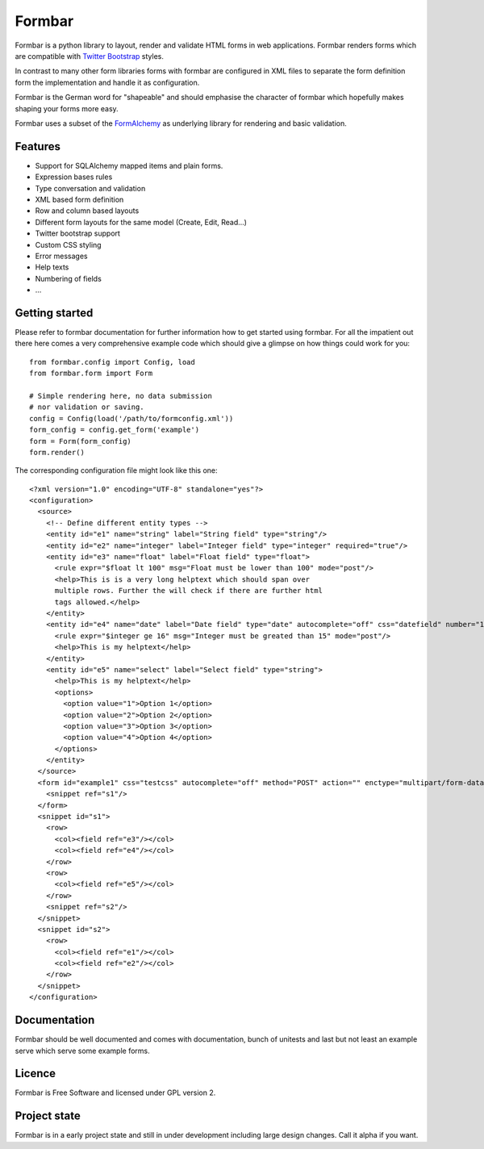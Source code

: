 Formbar
=======

Formbar is a python library to layout, render and validate HTML forms in web
applications. Formbar renders forms which are compatible with `Twitter
Bootstrap <twitter.github.com/bootstrap/>`_ styles.

In contrast to many other form libraries forms with formbar are configured in XML
files to separate the form definition form the implementation and handle it as
configuration.

Formbar is the German word for "shapeable" and should emphasise the
character of formbar which hopefully makes shaping your forms more easy.

Formbar uses a subset of the
`FormAlchemy <https://pypi.python.org/pypi/FormAlchemy/>`_ as underlying
library for rendering and basic validation.

Features
--------

* Support for SQLAlchemy mapped items and plain forms.
* Expression bases rules
* Type conversation and validation
* XML based form definition
* Row and column based layouts
* Different form layouts for the same model (Create, Edit, Read...)
* Twitter bootstrap support
* Custom CSS styling
* Error messages
* Help texts
* Numbering of fields
* ...

Getting started
---------------
Please refer to formbar documentation for further information how to get
started using formbar.
For all the impatient out there here comes a very comprehensive example code
which should give a glimpse on how things could work for you::

        from formbar.config import Config, load
        from formbar.form import Form

        # Simple rendering here, no data submission
        # nor validation or saving.
        config = Config(load('/path/to/formconfig.xml'))
        form_config = config.get_form('example')
        form = Form(form_config)
        form.render()

The corresponding configuration file might look like this one::

        <?xml version="1.0" encoding="UTF-8" standalone="yes"?>
        <configuration>
          <source>
            <!-- Define different entity types -->
            <entity id="e1" name="string" label="String field" type="string"/>
            <entity id="e2" name="integer" label="Integer field" type="integer" required="true"/>
            <entity id="e3" name="float" label="Float field" type="float">
              <rule expr="$float lt 100" msg="Float must be lower than 100" mode="post"/>
              <help>This is is a very long helptext which should span over
              multiple rows. Further the will check if there are further html
              tags allowed.</help>
            </entity>
            <entity id="e4" name="date" label="Date field" type="date" autocomplete="off" css="datefield" number="1" readonly="true">
              <rule expr="$integer ge 16" msg="Integer must be greated than 15" mode="post"/>
              <help>This is my helptext</help>
            </entity>
            <entity id="e5" name="select" label="Select field" type="string">
              <help>This is my helptext</help>
              <options>
                <option value="1">Option 1</option>
                <option value="2">Option 2</option>
                <option value="3">Option 3</option>
                <option value="4">Option 4</option>
              </options>
            </entity>
          </source>
          <form id="example1" css="testcss" autocomplete="off" method="POST" action="" enctype="multipart/form-data">
            <snippet ref="s1"/>
          </form>
          <snippet id="s1">
            <row>
              <col><field ref="e3"/></col>
              <col><field ref="e4"/></col>
            </row>
            <row>
              <col><field ref="e5"/></col>
            </row>
            <snippet ref="s2"/>
          </snippet>
          <snippet id="s2">
            <row>
              <col><field ref="e1"/></col>
              <col><field ref="e2"/></col>
            </row>
          </snippet>
        </configuration>


Documentation
-------------
Formbar should be well documented and comes with documentation, bunch of
unitests and last but not least an example serve which serve some example
forms.

Licence
-------
Formbar is Free Software and licensed under GPL version 2.

Project state
-------------
Formbar is in a early project state and still in under development including
large design changes. Call it alpha if you want.
